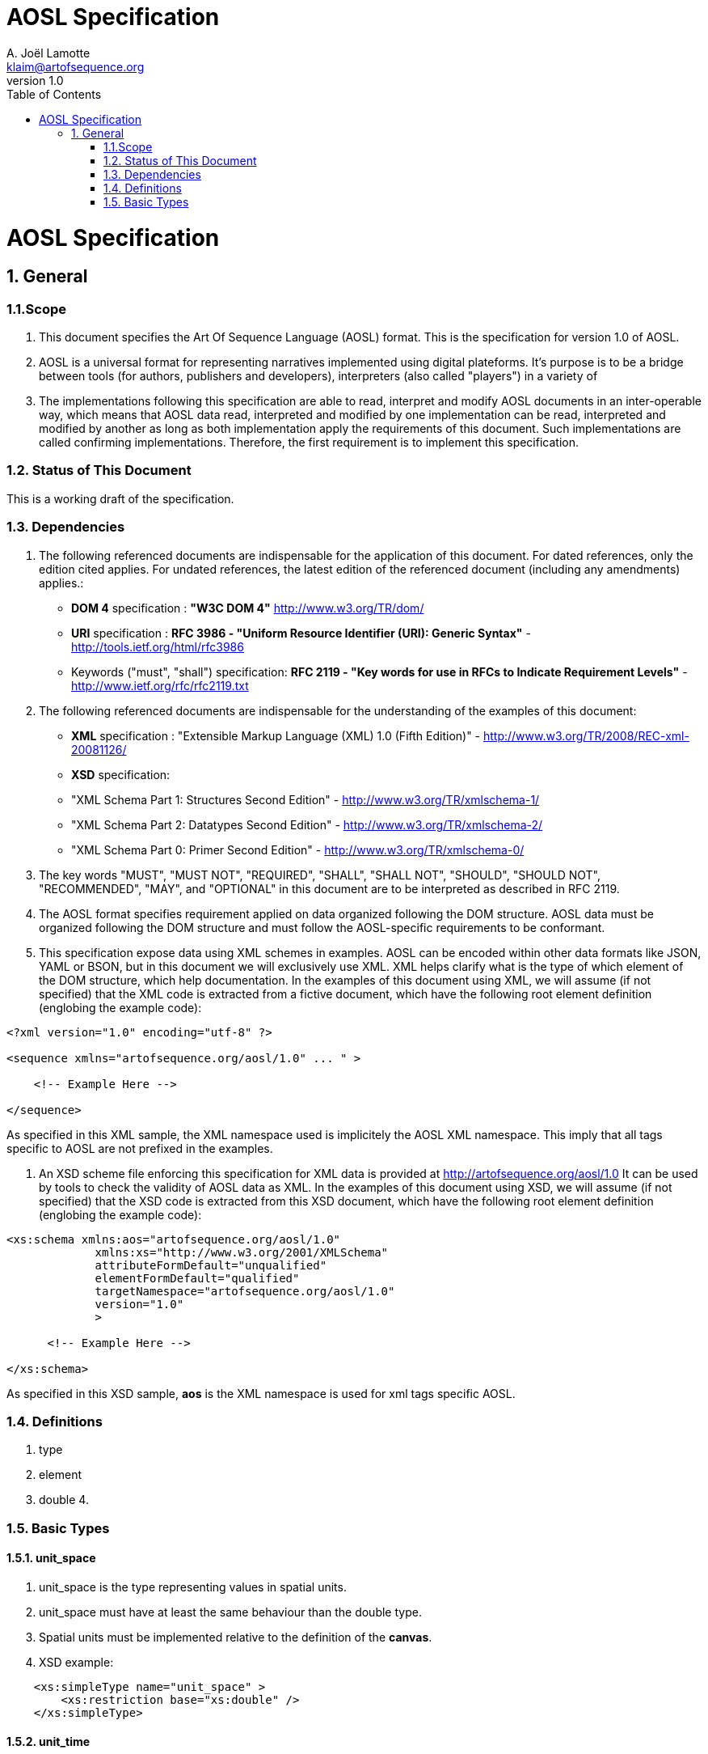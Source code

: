 AOSL Specification 
==================
A. Joël Lamotte <klaim@artofsequence.org>
v1.0
:toc:

= AOSL Specification


== 1. General


=== 1.1.Scope

1. This document specifies the Art Of Sequence Language (AOSL) format. 
This is the specification for version 1.0 of AOSL.

2. AOSL is a universal format for representing narratives implemented using digital plateforms. It's purpose is to be a bridge between tools (for authors, publishers and developers), interpreters (also called "players") in a variety of 

2. The implementations following this specification are able to read, interpret and modify AOSL documents in an inter-operable way, which means that AOSL data read, interpreted and modified by one implementation can be read, interpreted and modified by another as long as both implementation apply the requirements of this document. Such implementations are called confirming implementations.
Therefore, the first requirement is to implement this specification.

=== 1.2. Status of This Document

This is a working draft of the specification.

=== 1.3. Dependencies

1. The following referenced documents are indispensable for the application of this document. For dated references, only the edition cited applies. For undated references, the latest edition of the referenced document (including any amendments) applies.:

 - *DOM 4* specification : *"W3C DOM 4"* http://www.w3.org/TR/dom/
 - *URI* specification : *RFC 3986 - "Uniform Resource Identifier (URI): Generic Syntax"* - http://tools.ietf.org/html/rfc3986
 - Keywords ("must", "shall") specification: *RFC 2119 - "Key words for use in RFCs to Indicate Requirement Levels"* - http://www.ietf.org/rfc/rfc2119.txt

2. The following referenced documents are indispensable for the understanding of the examples of this document:

 - *XML* specification : "Extensible Markup Language (XML) 1.0 (Fifth Edition)" - http://www.w3.org/TR/2008/REC-xml-20081126/
 - *XSD* specification: 
    - "XML Schema Part 1: Structures Second Edition" - http://www.w3.org/TR/xmlschema-1/
    - "XML Schema Part 2: Datatypes Second Edition" - http://www.w3.org/TR/xmlschema-2/
    - "XML Schema Part 0: Primer Second Edition" - http://www.w3.org/TR/xmlschema-0/

2. The key words "MUST", "MUST NOT", "REQUIRED", "SHALL", "SHALL NOT", "SHOULD", "SHOULD NOT", "RECOMMENDED", "MAY", and "OPTIONAL" in this document are to be interpreted as described in RFC 2119.

3. The AOSL format specifies requirement applied on data organized following the DOM structure. AOSL data must be organized following the DOM structure and must follow the AOSL-specific requirements to be conformant.

4. This specification expose data using XML schemes in examples. AOSL can be encoded within other data formats like JSON, YAML or BSON, but in this document we will exclusively use XML. XML helps clarify what is the type of which element of the DOM structure, which help documentation.
In the examples of this document using XML, we will assume (if not specified) that the XML code is extracted from a fictive document, which have the following root element definition (englobing the example code):

[source,xml]
----
<?xml version="1.0" encoding="utf-8" ?>

<sequence xmlns="artofsequence.org/aosl/1.0" ... " >

    <!-- Example Here -->

</sequence>
----

As specified in this XML sample, the XML namespace used is implicitely the AOSL XML namespace. This imply that all tags specific to AOSL are not prefixed in the examples.

5. An XSD scheme file enforcing this specification for XML data is provided at http://artofsequence.org/aosl/1.0 It can be used by tools to check the validity of AOSL data as XML.
In the examples of this document using XSD, we will assume (if not specified) that the XSD code is extracted from this XSD document, which have the following root element definition (englobing the example code):

[source,xml]
----
<xs:schema xmlns:aos="artofsequence.org/aosl/1.0"
             xmlns:xs="http://www.w3.org/2001/XMLSchema"
             attributeFormDefault="unqualified"
             elementFormDefault="qualified"
             targetNamespace="artofsequence.org/aosl/1.0"
             version="1.0"
             >
      
      <!-- Example Here -->

</xs:schema>
----

As specified in this XSD sample, *aos* is the XML namespace is used for xml tags specific AOSL.


=== 1.4. Definitions

1. type
2. element
3. double
4. 

=== 1.5. Basic Types

==== 1.5.1. unit_space

1. unit_space is the type representing values in spatial units.
2. unit_space must have at least the same behaviour than the double type.
3. Spatial units must be implemented relative to the definition of the *canvas*.

3. XSD example:

[source,xml]
----
    <xs:simpleType name="unit_space" >
        <xs:restriction base="xs:double" />
    </xs:simpleType>
----

==== 1.5.2. unit_time

1. unit_time is the type representing values in time units.
2. unit_time must have at least the same behaviour than the double type.
3. Time units must be implemented as seconds.

3. XSD example:

[source,xml]
----
    <xs:simpleType name="unit_time" >
        <xs:restriction base="xs:double" />
    </xs:simpleType>
----













